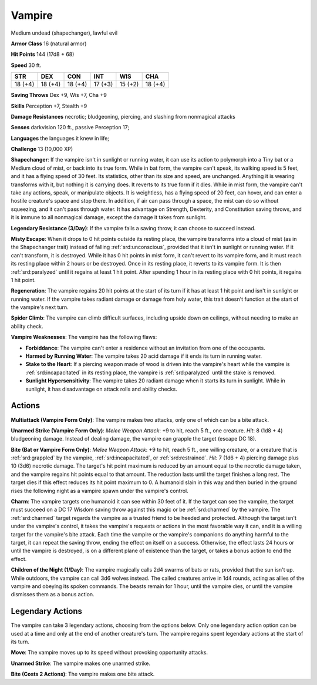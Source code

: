 
.. _srd:vampire:

Vampire
-------

Medium undead (shapechanger), lawful evil

**Armor Class** 16 (natural armor)

**Hit Points** 144 (17d8 + 68)

**Speed** 30 ft.

+----------+-----------+-----------+-----------+-----------+-----------+
| STR      | DEX       | CON       | INT       | WIS       | CHA       |
+==========+===========+===========+===========+===========+===========+
| 18 (+4)  | 18 (+4)   | 18 (+4)   | 17 (+3)   | 15 (+2)   | 18 (+4)   |
+----------+-----------+-----------+-----------+-----------+-----------+

**Saving Throws** Dex +9, Wis +7, Cha +9

**Skills** Perception +7, Stealth +9

**Damage Resistances** necrotic; bludgeoning, piercing, and slashing
from nonmagical attacks

**Senses** darkvision 120 ft., passive Perception 17;

**Languages** the languages it knew in life;

**Challenge** 13 (10,000 XP)

**Shapechanger**: If the vampire isn't in sunlight or running water, it
can use its action to polymorph into a Tiny bat or a Medium cloud of
mist, or back into its true form. While in bat form, the vampire can't
speak, its walking speed is 5 feet, and it has a flying speed of 30
feet. Its statistics, other than its size and speed, are unchanged.
Anything it is wearing transforms with it, but nothing it is carrying
does. It reverts to its true form if it dies. While in mist form, the
vampire can't take any actions, speak, or manipulate objects. It is
weightless, has a flying speed of 20 feet, can hover, and can enter a
hostile creature's space and stop there. In addition, if air can pass
through a space, the mist can do so without squeezing, and it can't pass
through water. It has advantage on Strength, Dexterity, and Constitution
saving throws, and it is immune to all nonmagical damage, except the
damage it takes from sunlight.

**Legendary Resistance (3/Day)**: If the
vampire fails a saving throw, it can choose to succeed instead.

**Misty
Escape**: When it drops to 0 hit points outside its resting place, the
vampire transforms into a cloud of mist (as in the Shapechanger trait)
instead of falling :ref:`srd:unconscious`, provided that it isn't in sunlight or
running water. If it can't transform, it is destroyed. While it has 0
hit points in mist form, it can't revert to its vampire form, and it
must reach its resting place within 2 hours or be destroyed. Once in its
resting place, it reverts to its vampire form. It is then :ref:`srd:paralyzed`
until it regains at least 1 hit point. After spending 1 hour in its
resting place with 0 hit points, it regains 1 hit point.

**Regeneration**: The vampire regains 20 hit points at the start of its
turn if it has at least 1 hit point and isn't in sunlight or running
water. If the vampire takes radiant damage or damage from holy water,
this trait doesn't function at the start of the vampire's next turn.

**Spider Climb**: The vampire can climb difficult surfaces, including
upside down on ceilings, without needing to make an ability check.

**Vampire Weaknesses**: The vampire has the following flaws:

- **Forbiddance**: The vampire can't enter a residence without an
  invitation from one of the occupants.

- **Harmed by Running Water**: The vampire takes 20 acid damage if it ends
  its turn in running water.

- **Stake to the Heart**: If a piercing weapon made of wood is driven into
  the vampire's heart while the vampire is :ref:`srd:incapacitated` in its resting
  place, the vampire is :ref:`srd:paralyzed` until the stake is removed.

- **Sunlight Hypersensitivity**: The vampire takes 20 radiant damage when
  it starts its turn in sunlight. While in sunlight, it has disadvantage
  on attack rolls and ability checks.

Actions
~~~~~~~~~~~~~~~~~~~~~~~~~~~~~~~~~

**Multiattack (Vampire Form Only)**: The vampire makes two attacks, only
one of which can be a bite attack.

**Unarmed Strike (Vampire Form
Only)**: *Melee Weapon Attack*: +9 to hit, reach 5 ft., one creature.
*Hit*: 8 (1d8 + 4) bludgeoning damage. Instead of dealing damage, the
vampire can grapple the target (escape DC 18).

**Bite (Bat or Vampire
Form Only)**: *Melee Weapon Attack*: +9 to hit, reach 5 ft., one willing
creature, or a creature that is :ref:`srd:grappled` by the vampire, :ref:`srd:incapacitated`,
or :ref:`srd:restrained`. *Hit:* 7 (1d6 + 4) piercing damage plus 10 (3d6) necrotic
damage. The target's hit point maximum is reduced by an amount equal to
the necrotic damage taken, and the vampire regains hit points equal to
that amount. The reduction lasts until the target finishes a long rest.
The target dies if this effect reduces its hit point maximum to 0. A
humanoid slain in this way and then buried in the ground rises the
following night as a vampire spawn under the vampire's control.

**Charm**: The vampire targets one humanoid it can see within 30 feet of
it. If the target can see the vampire, the target must succeed on a DC
17 Wisdom saving throw against this magic or be :ref:`srd:charmed` by the vampire.
The :ref:`srd:charmed` target regards the vampire as a trusted friend to be heeded
and protected. Although the target isn't under the vampire's control, it
takes the vampire's requests or actions in the most favorable way it
can, and it is a willing target for the vampire's bite attack. Each time
the vampire or the vampire's companions do anything harmful to the
target, it can repeat the saving throw, ending the effect on itself on a
success. Otherwise, the effect lasts 24 hours or until the vampire is
destroyed, is on a different plane of existence than the target, or
takes a bonus action to end the effect.

**Children of the Night
(1/Day)**: The vampire magically calls 2d4 swarms of bats or rats,
provided that the sun isn't up. While outdoors, the vampire can call 3d6
wolves instead. The called creatures arrive in 1d4 rounds, acting as
allies of the vampire and obeying its spoken commands. The beasts remain
for 1 hour, until the vampire dies, or until the vampire dismisses them
as a bonus action.

Legendary Actions
~~~~~~~~~~~~~~~~~~~~~~~~~~~~~~~~~

The vampire can take 3 legendary actions, choosing from the options
below. Only one legendary action option can be used at a time and only
at the end of another creature's turn. The vampire regains spent
legendary actions at the start of its turn.

**Move**: The vampire moves up to its speed without provoking
opportunity attacks.

**Unarmed Strike**: The vampire makes one unarmed
strike.

**Bite (Costs 2 Actions)**: The vampire makes one bite attack.
